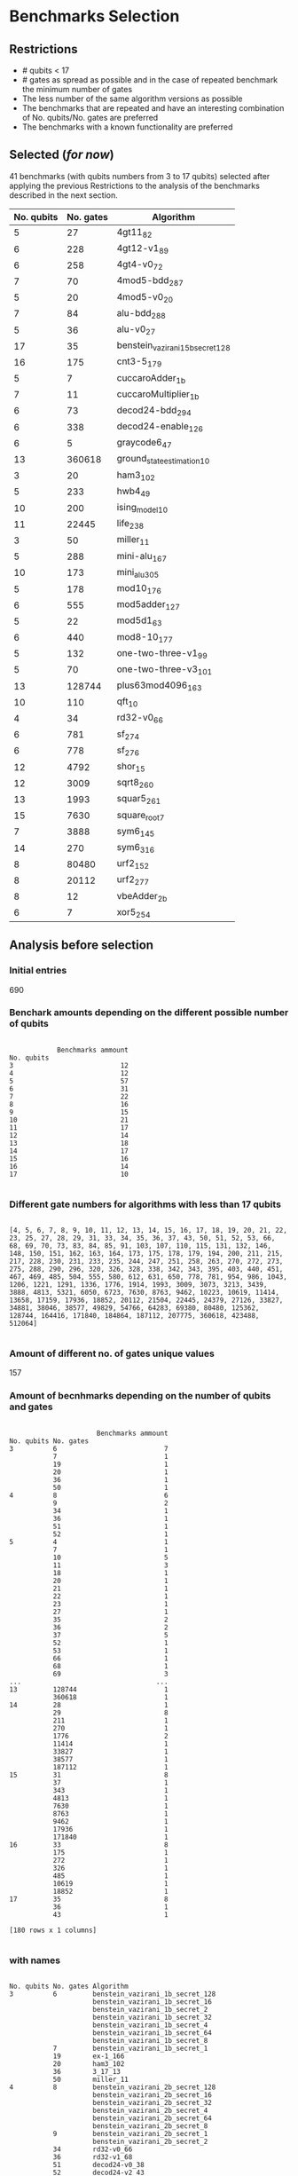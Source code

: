 
* Benchmarks Selection
** Restrictions

- # qubits < 17
- # gates as spread as possible and in the case of repeated benchmark the minimum number of gates
- The less number of the same algorithm versions as possible
- The benchmarks that are repeated and have an interesting combination of No. qubits/No. gates are preferred
- The benchmarks with a known functionality are preferred


** Selected (/for now/)

41 benchmarks (with qubits numbers from 3 to 17 qubits) selected after applying the previous Restrictions to the analysis of the benchmarks described in the next section.

| No. qubits | No. gates | Algorithm                        |
|------------+-----------+----------------------------------|
|          5 |        27 | 4gt11_82                         |
|          6 |       228 | 4gt12-v1_89                      |
|          6 |       258 | 4gt4-v0_72                       |
|          7 |        70 | 4mod5-bdd_287                    |
|          5 |        20 | 4mod5-v0_20                      |
|          7 |        84 | alu-bdd_288                      |
|          5 |        36 | alu-v0_27                        |
|         17 |        35 | benstein_vazirani_15b_secret_128 |
|         16 |       175 | cnt3-5_179                       |
|          5 |         7 | cuccaroAdder_1b                  |
|          7 |        11 | cuccaroMultiplier_1b             |
|          6 |        73 | decod24-bdd_294                  |
|          6 |       338 | decod24-enable_126               |
|          6 |         5 | graycode6_47                     |
|         13 |    360618 | ground_state_estimation_10       |
|          3 |        20 | ham3_102                         |
|          5 |       233 | hwb4_49                          |
|         10 |       200 | ising_model_10                   |
|         11 |     22445 | life_238                         |
|          3 |        50 | miller_11                        |
|          5 |       288 | mini-alu_167                     |
|         10 |       173 | mini_alu_305                     |
|          5 |       178 | mod10_176                        |
|          6 |       555 | mod5adder_127                    |
|          5 |        22 | mod5d1_63                        |
|          6 |       440 | mod8-10_177                      |
|          5 |       132 | one-two-three-v1_99              |
|          5 |        70 | one-two-three-v3_101             |
|         13 |    128744 | plus63mod4096_163                |
|         10 |       110 | qft_10                           |
|          4 |        34 | rd32-v0_66                       |
|          6 |       781 | sf_274                           |
|          6 |       778 | sf_276                           |
|         12 |      4792 | shor_15                          |
|         12 |      3009 | sqrt8_260                        |
|         13 |      1993 | squar5_261                       |
|         15 |      7630 | square_root_7                    |
|          7 |      3888 | sym6_145                         |
|         14 |       270 | sym6_316                         |
|          8 |     80480 | urf2_152                         |
|          8 |     20112 | urf2_277                         |
|          8 |        12 | vbeAdder_2b                      |
|          6 |         7 | xor5_254                         |
  
** Analysis before selection

*** Initial entries

690


*** Benchark amounts depending on the different possible number of qubits

#+BEGIN_EXAMPLE

            Benchmarks ammount
No. qubits
3                           12
4                           12
5                           57
6                           31
7                           22
8                           16
9                           15
10                          21
11                          17
12                          14
13                          18
14                          17
15                          16
16                          14
17                          10

#+END_EXAMPLE

*** Different gate numbers for algorithms with less than 17 qubits

#+BEGIN_EXAMPLE

[4, 5, 6, 7, 8, 9, 10, 11, 12, 13, 14, 15, 16, 17, 18, 19, 20, 21, 22, 23, 25, 27, 28, 29, 31, 33, 34, 35, 36, 37, 43, 50, 51, 52, 53, 66, 68, 69, 70, 73, 83, 84, 85, 91, 103, 107, 110, 115, 131, 132, 146, 148, 150, 151, 162, 163, 164, 173, 175, 178, 179, 194, 200, 211, 215, 217, 228, 230, 231, 233, 235, 244, 247, 251, 258, 263, 270, 272, 273, 275, 288, 290, 296, 320, 326, 328, 338, 342, 343, 395, 403, 440, 451, 467, 469, 485, 504, 555, 580, 612, 631, 650, 778, 781, 954, 986, 1043, 1206, 1221, 1291, 1336, 1776, 1914, 1993, 3009, 3073, 3213, 3439, 3888, 4813, 5321, 6050, 6723, 7630, 8763, 9462, 10223, 10619, 11414, 13658, 17159, 17936, 18852, 20112, 21504, 22445, 24379, 27126, 33827, 34881, 38046, 38577, 49829, 54766, 64283, 69380, 80480, 125362, 128744, 164416, 171840, 184864, 187112, 207775, 360618, 423488, 512064]

#+END_EXAMPLE

*** Amount of different no. of gates unique values

157

*** Amount of becnhmarks depending on the number of qubits and gates

#+BEGIN_EXAMPLE

                      Benchmarks ammount
No. qubits No. gates
3          6                           7
           7                           1
           19                          1
           20                          1
           36                          1
           50                          1
4          8                           6
           9                           2
           34                          1
           36                          1
           51                          1
           52                          1
5          4                           1
           7                           1
           10                          5
           11                          3
           18                          1
           20                          1
           21                          1
           22                          1
           23                          1
           27                          1
           35                          2
           36                          2
           37                          5
           52                          1
           53                          1
           66                          1
           68                          1
           69                          3
...                                  ...
13         128744                      1
           360618                      1
14         28                          1
           29                          8
           211                         1
           270                         1
           1776                        2
           11414                       1
           33827                       1
           38577                       1
           187112                      1
15         31                          8
           37                          1
           343                         1
           4813                        1
           7630                        1
           8763                        1
           9462                        1
           17936                       1
           171840                      1
16         33                          8
           175                         1
           272                         1
           326                         1
           485                         1
           10619                       1
           18852                       1
17         35                          8
           36                          1
           43                          1

[180 rows x 1 columns]

#+END_EXAMPLE

*** with names

#+BEGIN_EXAMPLE

No. qubits No. gates Algorithm
3          6         benstein_vazirani_1b_secret_128 
                     benstein_vazirani_1b_secret_16  
                     benstein_vazirani_1b_secret_2   
                     benstein_vazirani_1b_secret_32  
                     benstein_vazirani_1b_secret_4   
                     benstein_vazirani_1b_secret_64  
                     benstein_vazirani_1b_secret_8   
           7         benstein_vazirani_1b_secret_1   
           19        ex-1_166                        
           20        ham3_102                        
           36        3_17_13                         
           50        miller_11                       
4          8         benstein_vazirani_2b_secret_128 
                     benstein_vazirani_2b_secret_16  
                     benstein_vazirani_2b_secret_32  
                     benstein_vazirani_2b_secret_4   
                     benstein_vazirani_2b_secret_64  
                     benstein_vazirani_2b_secret_8   
           9         benstein_vazirani_2b_secret_1   
                     benstein_vazirani_2b_secret_2   
           34        rd32-v0_66                      
           36        rd32-v1_68                      
           51        decod24-v0_38                   
           52        decod24-v2_43                   
5          4         vbeAdder_1b                     
           7         cuccaroAdder_1b                 
           10        benstein_vazirani_3b_secret_128 
                     benstein_vazirani_3b_secret_16  
                     benstein_vazirani_3b_secret_32  
                     benstein_vazirani_3b_secret_64  
...                                                       ...
15         4813      misex1_241                      
           7630      square_root_7                   
           8763      ham15_107                       
           9462      dc2_222                         
           17936     co14_215                        
           171840    urf6_160                        
16         33        benstein_vazirani_14b_secret_1  
                     benstein_vazirani_14b_secret_128
                     benstein_vazirani_14b_secret_16 
                     benstein_vazirani_14b_secret_2  
                     benstein_vazirani_14b_secret_32 
                     benstein_vazirani_14b_secret_4  
                     benstein_vazirani_14b_secret_64 
                     benstein_vazirani_14b_secret_8  
           175       cnt3-5_179                      
           272       qft_16                          
           326       ising_model_16                  
           485       cnt3-5_180                      
           10619     inc_237                         
           18852     mlp4_245                        
17         35        benstein_vazirani_15b_secret_1  
                     benstein_vazirani_15b_secret_128
                     benstein_vazirani_15b_secret_16 
                     benstein_vazirani_15b_secret_2  
                     benstein_vazirani_15b_secret_32 
                     benstein_vazirani_15b_secret_4  
                     benstein_vazirani_15b_secret_64 
                     benstein_vazirani_15b_secret_8  
           36        vbeAdder_5b                     
           43        cuccaroAdder_7b                 

#+END_EXAMPLE


